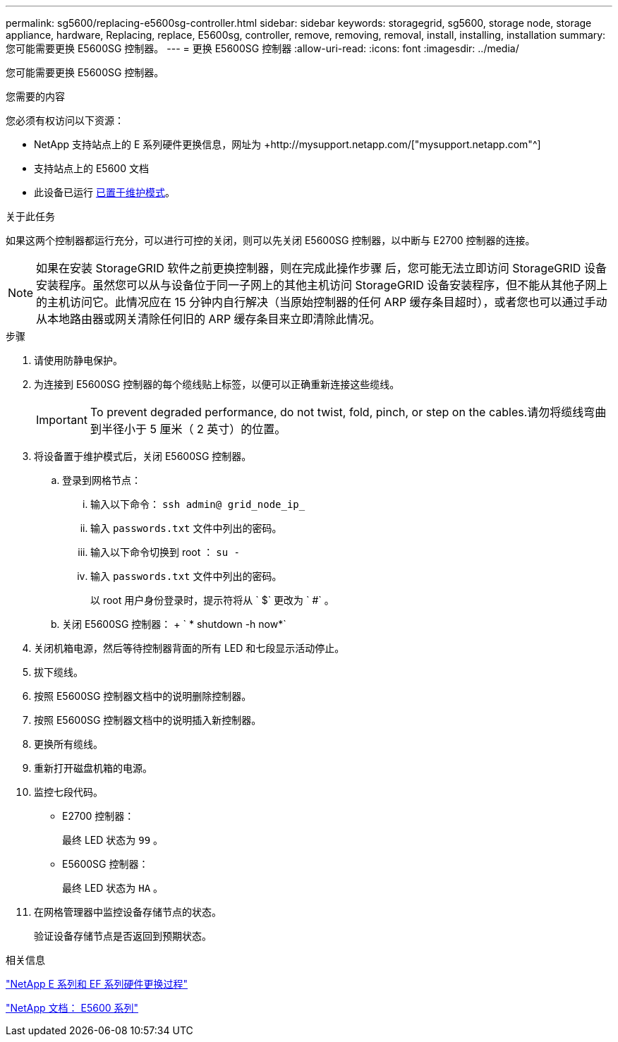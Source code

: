 ---
permalink: sg5600/replacing-e5600sg-controller.html 
sidebar: sidebar 
keywords: storagegrid, sg5600, storage node, storage appliance, hardware, Replacing, replace, E5600sg, controller, remove, removing, removal, install, installing, installation 
summary: 您可能需要更换 E5600SG 控制器。 
---
= 更换 E5600SG 控制器
:allow-uri-read: 
:icons: font
:imagesdir: ../media/


[role="lead"]
您可能需要更换 E5600SG 控制器。

.您需要的内容
您必须有权访问以下资源：

* NetApp 支持站点上的 E 系列硬件更换信息，网址为 +http://mysupport.netapp.com/["mysupport.netapp.com"^]
* 支持站点上的 E5600 文档
* 此设备已运行 xref:placing-appliance-into-maintenance-mode.adoc[已置于维护模式]。


.关于此任务
如果这两个控制器都运行充分，可以进行可控的关闭，则可以先关闭 E5600SG 控制器，以中断与 E2700 控制器的连接。


NOTE: 如果在安装 StorageGRID 软件之前更换控制器，则在完成此操作步骤 后，您可能无法立即访问 StorageGRID 设备安装程序。虽然您可以从与设备位于同一子网上的其他主机访问 StorageGRID 设备安装程序，但不能从其他子网上的主机访问它。此情况应在 15 分钟内自行解决（当原始控制器的任何 ARP 缓存条目超时），或者您也可以通过手动从本地路由器或网关清除任何旧的 ARP 缓存条目来立即清除此情况。

.步骤
. 请使用防静电保护。
. 为连接到 E5600SG 控制器的每个缆线贴上标签，以便可以正确重新连接这些缆线。
+

IMPORTANT: To prevent degraded performance, do not twist, fold, pinch, or step on the cables.请勿将缆线弯曲到半径小于 5 厘米（ 2 英寸）的位置。

. 将设备置于维护模式后，关闭 E5600SG 控制器。
+
.. 登录到网格节点：
+
... 输入以下命令： `ssh admin@ grid_node_ip_`
... 输入 `passwords.txt` 文件中列出的密码。
... 输入以下命令切换到 root ： `su -`
... 输入 `passwords.txt` 文件中列出的密码。
+
以 root 用户身份登录时，提示符将从 ` $` 更改为 ` #` 。



.. 关闭 E5600SG 控制器： + ` * shutdown -h now*`


. 关闭机箱电源，然后等待控制器背面的所有 LED 和七段显示活动停止。
. 拔下缆线。
. 按照 E5600SG 控制器文档中的说明删除控制器。
. 按照 E5600SG 控制器文档中的说明插入新控制器。
. 更换所有缆线。
. 重新打开磁盘机箱的电源。
. 监控七段代码。
+
** E2700 控制器：
+
最终 LED 状态为 `99` 。

** E5600SG 控制器：
+
最终 LED 状态为 `HA` 。



. 在网格管理器中监控设备存储节点的状态。
+
验证设备存储节点是否返回到预期状态。



.相关信息
https://mysupport.netapp.com/info/web/ECMP11751516.html["NetApp E 系列和 EF 系列硬件更换过程"^]

http://mysupport.netapp.com/documentation/productlibrary/index.html?productID=61893["NetApp 文档： E5600 系列"^]
